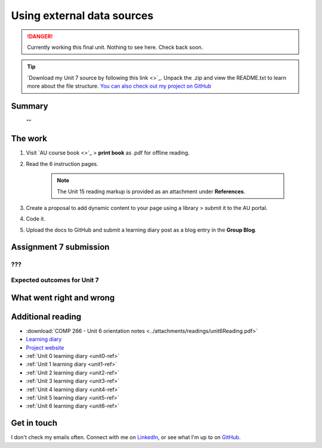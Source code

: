 .. Currently working

Using external data sources
+++++++++++++++++++++++++++++

.. danger::
   Currently working this final unit. Nothing to see here. Check back soon.

.. _unit7-ref:

.. Tip::
   `Download my Unit 7 source by following this link <>`_. Unpack the .zip and view the README.txt to learn more about the file structure. `You can also check out my project on GitHub <https://github.com/hectorbarquero/technicalwriting_sandbox>`_

Summary
========

   *""*


The work
==========
.. WORKING

1. Visit `AU course book <>`_ > **print book** as .pdf for offline reading.

2. Read the 6 instruction pages.

    .. Note::
       The Unit 15 reading markup is provided as an attachment under **References**.

3. Create a proposal to add dynamic content to your page using a library > submit it to the AU portal.

4. Code it.
   
5. Upload the docs to GitHub and submit a learning diary post as a blog entry in the **Group Blog**.



Assignment 7 submission
========================
.. WORKING

???
-----



Expected outcomes for Unit 7
-----------------------------
.. WORKING

What went right and wrong
==========================

.. WORKING


Additional reading
===================

+ :download:`COMP 266 - Unit 6 orientation notes <../attachments/readings/unit6Reading.pdf>`
+ `Learning diary <https://github.com/hectorbarquero/university-COMP266>`_
+ `Project website <https://github.com/hectorbarquero/portfolio>`_
+ :ref:`Unit 0 learning diary <unit0-ref>`
+ :ref:`Unit 1 learning diary <unit1-ref>`
+ :ref:`Unit 2 learning diary <unit2-ref>`
+ :ref:`Unit 3 learning diary <unit3-ref>`
+ :ref:`Unit 4 learning diary <unit4-ref>`
+ :ref:`Unit 5 learning diary <unit5-ref>`
+ :ref:`Unit 6 learning diary <unit6-ref>`


Get in touch
=============

I don't check my emails often. Connect with me on `LinkedIn <https://www.linkedin.com/in/hectorbarquero>`_, or see what I'm up to on `GitHub <https://github.com/hectorbarquero>`_.